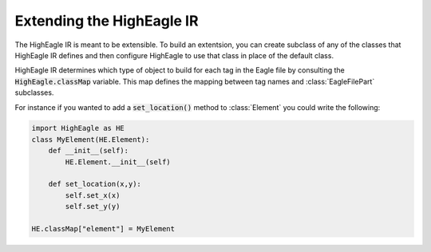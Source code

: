 Extending the HighEagle IR
==========================

The HighEagle IR is meant to be extensible.  To build an extentsion, you can
create subclass of any of the classes that HighEagle IR defines and then
configure HighEagle to use that class in place of the default class.

HighEagle IR determines which type of object to build for each tag in the Eagle
file by consulting the :code:`HighEagle.classMap` variable.  This map defines the mapping
between tag names and :class:`EagleFilePart` subclasses.

For instance if you wanted to add a :code:`set_location()` method to
:class:`Element` you could write the following:

.. code-block:: python

    import HighEagle as HE
    class MyElement(HE.Element):
        def __init__(self):
            HE.Element.__init__(self)

        def set_location(x,y):
            self.set_x(x)
            self.set_y(y)

    HE.classMap["element"] = MyElement


